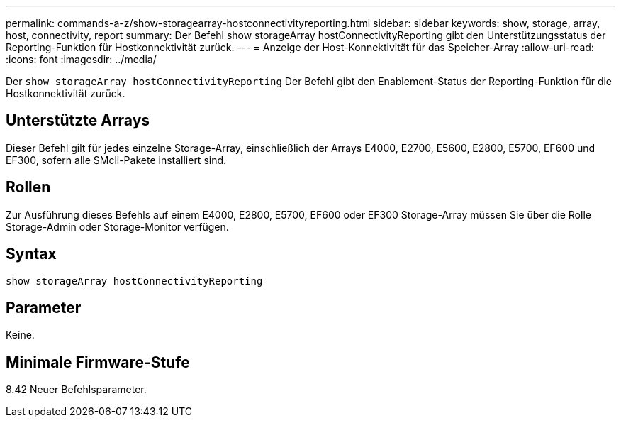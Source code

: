 ---
permalink: commands-a-z/show-storagearray-hostconnectivityreporting.html 
sidebar: sidebar 
keywords: show, storage, array, host, connectivity, report 
summary: Der Befehl show storageArray hostConnectivityReporting gibt den Unterstützungsstatus der Reporting-Funktion für Hostkonnektivität zurück. 
---
= Anzeige der Host-Konnektivität für das Speicher-Array
:allow-uri-read: 
:icons: font
:imagesdir: ../media/


[role="lead"]
Der `show storageArray hostConnectivityReporting` Der Befehl gibt den Enablement-Status der Reporting-Funktion für die Hostkonnektivität zurück.



== Unterstützte Arrays

Dieser Befehl gilt für jedes einzelne Storage-Array, einschließlich der Arrays E4000, E2700, E5600, E2800, E5700, EF600 und EF300, sofern alle SMcli-Pakete installiert sind.



== Rollen

Zur Ausführung dieses Befehls auf einem E4000, E2800, E5700, EF600 oder EF300 Storage-Array müssen Sie über die Rolle Storage-Admin oder Storage-Monitor verfügen.



== Syntax

[source, cli]
----
show storageArray hostConnectivityReporting
----


== Parameter

Keine.



== Minimale Firmware-Stufe

8.42 Neuer Befehlsparameter.

